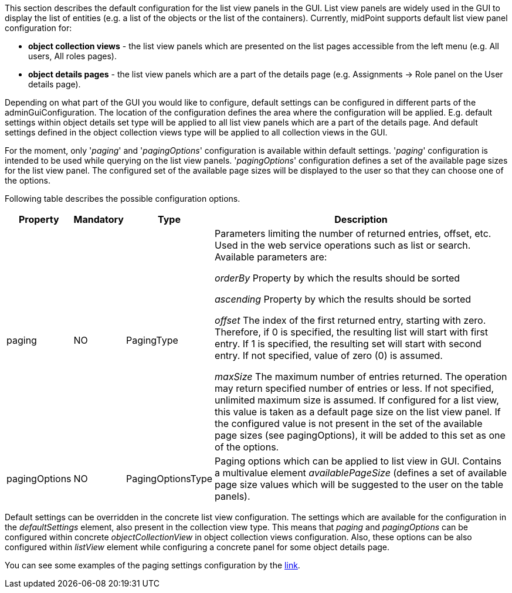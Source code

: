 :page-visibility: hidden
:page-upkeep-status: green

This section describes the default configuration for the list view panels in the GUI.
List view panels are widely used in the GUI to display the list of entities (e.g. a list of the objects or the list of the containers).
Currently, midPoint supports default list view panel configuration for:

* *object collection views* - the list view panels which are presented on the list pages accessible from the left menu (e.g. All users, All roles pages).

* *object details pages* - the list view panels which are a part of the details page (e.g. Assignments -> Role panel on the User details page).

Depending on what part of the GUI you would like to configure, default settings can be configured in different parts of the adminGuiConfiguration.
The location of the configuration defines the area where the configuration will be applied.
E.g. default settings within object details set type will be applied to all list view panels which are a part of the details page.
And default settings defined in the object collection views type will be applied to all collection views in the GUI.

For the moment, only '_paging_' and '_pagingOptions_' configuration is available within default settings.
'_paging_' configuration is intended to be used while querying on the list view panels.
'_pagingOptions_' configuration defines a set of the available page sizes for the list view panel.
The configured set of the available page sizes will be displayed to the user so that they can choose one of the options.

Following table describes the possible configuration options.
[%autowidth]

|===
| Property | Mandatory | Type | Description

| paging
| NO
| PagingType
| Parameters limiting the number of returned entries, offset, etc.
Used in the web service operations such as list or search.
Available parameters are:

_orderBy_ Property by which the results should be sorted

_ascending_ Property by which the results should be sorted

_offset_ The index of the first returned entry, starting with zero.
Therefore, if 0 is specified, the resulting list will start with first entry.
If 1 is specified, the resulting set will start with second entry.
If not specified, value of zero (0) is assumed.

_maxSize_ The maximum number of entries returned.
The operation may return specified number of entries or less.
If not specified, unlimited maximum size is assumed.
If configured for a list view, this value is taken as a default page size on the list view panel.
If the configured value is not present in the set of the available page sizes (see pagingOptions), it will be added to this set as one of the options.

| pagingOptions
| NO
| PagingOptionsType
| Paging options which can be applied to list view in GUI.
Contains a multivalue element _availablePageSize_ (defines a set of available page size values which will be suggested to the user on the table panels).

|===

Default settings can be overridden in the concrete list view configuration.
The settings which are available for the configuration in the _defaultSettings_ element, also present in the collection view type.
This means that _paging_ and _pagingOptions_ can be configured within concrete _objectCollectionView_ in object collection views configuration.
Also, these options can be also configured within _listView_ element while configuring a concrete panel for some object details page.

You can see some examples of the paging settings configuration by the xref:/midpoint/reference/admin-gui/admin-gui-config/admin-gui-config-examples/#default-settings-for-object-details-pages[link].
